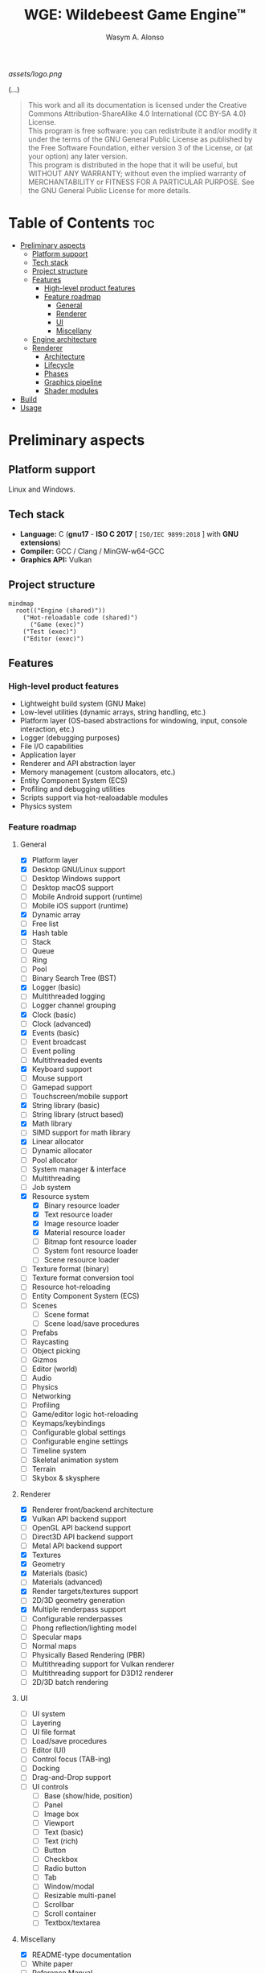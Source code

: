#+AUTHOR: Wasym A. Alonso
#+TITLE: WGE: Wildebeest Game Engine™

#+CAPTION: WGE logo
[[assets/logo.png]]

# Buy Me A Coffee
#+begin_html
<p align="center">
<a href="https://www.buymeacoffee.com/wildebeest.game.engine"><img src="https://cdn.buymeacoffee.com/buttons/default-yellow.png" alt="Buy Me A Coffee" height=41 width=174></a>
</p>
#+end_html

# Repository badges
#+begin_html
<p align="center">
<a href="https://www.gnu.org/licenses/gpl-3.0.html"><img src="https://img.shields.io/badge/License-GPLv3-blue.svg" alt="GNU GPL v3.0"></a>
<a href="https://www.codefactor.io/repository/github/iwas-coder/wge"><img src="https://www.codefactor.io/repository/github/iwas-coder/wge/badge" alt="Code QA"></a>
</p>
#+end_html
#+begin_html
<p align="center">
<a href="https://github.com/iWas-Coder/wge/actions/workflows/build-test.yaml"><img src="https://github.com/iWas-Coder/wge/actions/workflows/build-test.yaml/badge.svg" alt="WGE CI: Build & Test"></a>
<a href="https://github.com/iWas-Coder/wge/actions/workflows/wge-builder.yaml"><img src="https://github.com/iWas-Coder/wge/actions/workflows/wge-builder.yaml/badge.svg" alt="WGE CI: Build & Push image that builds WGE"></a>
<a href="https://github.com/iWas-Coder/wge/actions/workflows/wge-cli-builder.yaml"><img src="https://github.com/iWas-Coder/wge/actions/workflows/wge-cli-builder.yaml/badge.svg" alt="WGE CI: Build & Push image that builds WGE"></a>
</p>
#+end_html

(...)

#+BEGIN_QUOTE
This work and all its documentation is licensed under the Creative Commons Attribution-ShareAlike 4.0 International (CC BY-SA 4.0) License. @@html:<br>@@
This program is free software: you can redistribute it and/or modify it under the terms of the GNU General Public License as published by the Free Software Foundation, either version 3 of the License, or (at your option) any later version. @@html:<br>@@
This program is distributed in the hope that it will be useful, but WITHOUT ANY WARRANTY; without even the implied warranty of MERCHANTABILITY or FITNESS FOR A PARTICULAR PURPOSE. See the GNU General Public License for more details.
#+END_QUOTE

* Table of Contents :toc:
- [[#preliminary-aspects][Preliminary aspects]]
  - [[#platform-support][Platform support]]
  - [[#tech-stack][Tech stack]]
  - [[#project-structure][Project structure]]
  - [[#features][Features]]
    - [[#high-level-product-features][High-level product features]]
    - [[#feature-roadmap][Feature roadmap]]
      - [[#general][General]]
      - [[#renderer][Renderer]]
      - [[#ui][UI]]
      - [[#miscellany][Miscellany]]
  - [[#engine-architecture][Engine architecture]]
  - [[#renderer-1][Renderer]]
    - [[#architecture][Architecture]]
    - [[#lifecycle][Lifecycle]]
    - [[#phases][Phases]]
    - [[#graphics-pipeline][Graphics pipeline]]
    - [[#shader-modules][Shader modules]]
- [[#build][Build]]
- [[#usage][Usage]]

* Preliminary aspects

** Platform support

Linux and Windows.

** Tech stack

- *Language:* C (*gnu17* - *ISO C 2017* [ ~ISO/IEC 9899:2018~ ] with *GNU extensions*)
- *Compiler:* GCC / Clang / MinGW-w64-GCC
- *Graphics API:* Vulkan

** Project structure

#+begin_src mermaid
mindmap
  root(("Engine (shared)"))
    ("Hot-reloadable code (shared)")
      ("Game (exec)")
    ("Test (exec)")
    ("Editor (exec)")
#+end_src

** Features

*** High-level product features

- Lightweight build system (GNU Make)
- Low-level utilities (dynamic arrays, string handling, etc.)
- Platform layer (OS-based abstractions for windowing, input, console interaction, etc.)
- Logger (debugging purposes)
- File I/O capabilities
- Application layer
- Renderer and API abstraction layer
- Memory management (custom allocators, etc.)
- Entity Component System (ECS)
- Profiling and debugging utilities
- Scripts support via hot-realoadable modules
- Physics system

*** Feature roadmap

**** General

- [X] Platform layer
- [X] Desktop GNU/Linux support
- [ ] Desktop Windows support
- [ ] Desktop macOS support
- [ ] Mobile Android support (runtime)
- [ ] Mobile iOS support (runtime)
- [X] Dynamic array
- [ ] Free list
- [X] Hash table
- [ ] Stack
- [ ] Queue
- [ ] Ring
- [ ] Pool
- [ ] Binary Search Tree (BST)
- [X] Logger (basic)
- [ ] Multithreaded logging
- [ ] Logger channel grouping
- [X] Clock (basic)
- [ ] Clock (advanced)
- [X] Events (basic)
- [ ] Event broadcast
- [ ] Event polling
- [ ] Multithreaded events
- [X] Keyboard support
- [ ] Mouse support
- [ ] Gamepad support
- [ ] Touchscreen/mobile support
- [X] String library (basic)
- [ ] String library (struct based)
- [X] Math library
- [ ] SIMD support for math library
- [X] Linear allocator
- [ ] Dynamic allocator
- [ ] Pool allocator
- [ ] System manager & interface
- [ ] Multithreading
- [ ] Job system
- [X] Resource system
  - [X] Binary resource loader
  - [X] Text resource loader
  - [X] Image resource loader
  - [X] Material resource loader
  - [ ] Bitmap font resource loader
  - [ ] System font resource loader
  - [ ] Scene resource loader
- [ ] Texture format (binary)
- [ ] Texture format conversion tool
- [ ] Resource hot-reloading
- [ ] Entity Component System (ECS)
- [ ] Scenes
  - [ ] Scene format
  - [ ] Scene load/save procedures
- [ ] Prefabs
- [ ] Raycasting
- [ ] Object picking
- [ ] Gizmos
- [ ] Editor (world)
- [ ] Audio
- [ ] Physics
- [ ] Networking
- [ ] Profiling
- [ ] Game/editor logic hot-reloading
- [ ] Keymaps/keybindings
- [ ] Configurable global settings
- [ ] Configurable engine settings
- [ ] Timeline system
- [ ] Skeletal animation system
- [ ] Terrain
- [ ] Skybox & skysphere

**** Renderer

- [X] Renderer front/backend architecture
- [X] Vulkan API backend support
- [ ] OpenGL API backend support
- [ ] Direct3D API backend support
- [ ] Metal API backend support
- [X] Textures
- [X] Geometry
- [X] Materials (basic)
- [ ] Materials (advanced)
- [X] Render targets/textures support
- [ ] 2D/3D geometry generation
- [X] Multiple renderpass support
- [ ] Configurable renderpasses
- [ ] Phong reflection/lighting model
- [ ] Specular maps
- [ ] Normal maps
- [ ] Physically Based Rendering (PBR)
- [ ] Multithreading support for Vulkan renderer
- [ ] Multithreading support for D3D12 renderer
- [ ] 2D/3D batch rendering

**** UI

- [ ] UI system
- [ ] Layering
- [ ] UI file format
- [ ] Load/save procedures
- [ ] Editor (UI)
- [ ] Control focus (TAB-ing)
- [ ] Docking
- [ ] Drag-and-Drop support
- [ ] UI controls
  - [ ] Base (show/hide, position)
  - [ ] Panel
  - [ ] Image box
  - [ ] Viewport
  - [ ] Text (basic)
  - [ ] Text (rich)
  - [ ] Button
  - [ ] Checkbox
  - [ ] Radio button
  - [ ] Tab
  - [ ] Window/modal
  - [ ] Resizable multi-panel
  - [ ] Scrollbar
  - [ ] Scroll container
  - [ ] Textbox/textarea

**** Miscellany

- [X] README-type documentation
- [ ] White paper
- [ ] Reference Manual
  - [ ] Info
  - [ ] HTML
  - [ ] PostScript
  - [ ] gzipped PostScript
  - [ ] PDF
- [ ] API auto-generated code documentation
  - [ ] Man
  - [ ] HTML
  - [ ] PostScript
  - [ ] gzipped PostScript
  - [ ] PDF

** Engine architecture

#+CAPTION: Engine architecture diagram
[[assets/engine-arch-diagram.png]]

** Renderer

(...)

*** Architecture

(...)

*** Lifecycle

(...)

*** Phases

(...)

*** Graphics pipeline

(...)

*** Shader modules

(...)

* Build

(...)

#+begin_src sh
$  git clone https://github.com/iWas-Coder/wge --recurse-submodules
#+end_src
(...)
#+begin_src sh
$  git clone https://github.com/iWas-Coder/wge && cd wge
$  git submodule init
$  git submodule update
#+end_src

WGE ships with a ready-to-go ~Makefile~, so *GNU Make* is needed in order to build the engine. It is as simple as doing:
#+begin_src sh
$  make
#+end_src
By default, it targets the *Linux platform* (e.g. /GNU/Linux/). In order to build the project for Windows, it will be needed the *MinGW-w64* compiler suite in order to cross-compile it. With all that setup, it can be specified by doing:
#+begin_src sh
$  make TARGET=windows
#+end_src

* Usage

(...)
